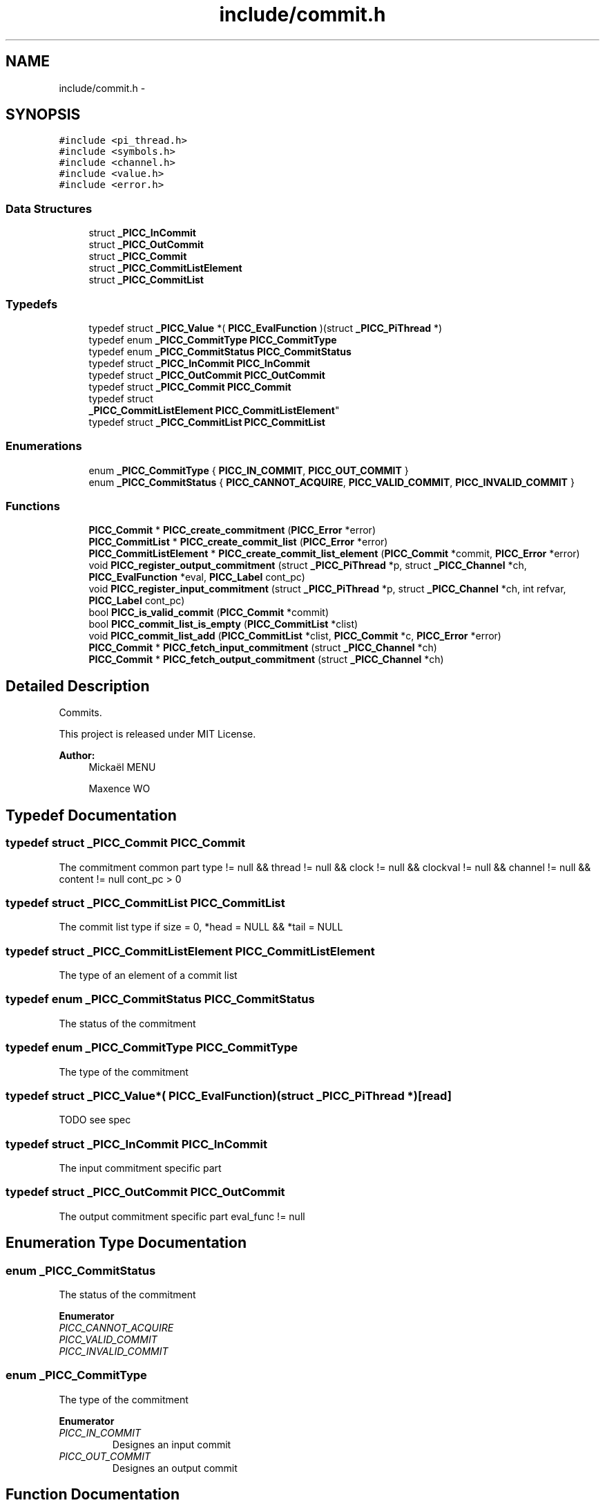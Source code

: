 .TH "include/commit.h" 3 "Fri Feb 8 2013" "PiThread" \" -*- nroff -*-
.ad l
.nh
.SH NAME
include/commit.h \- 
.SH SYNOPSIS
.br
.PP
\fC#include <pi_thread\&.h>\fP
.br
\fC#include <symbols\&.h>\fP
.br
\fC#include <channel\&.h>\fP
.br
\fC#include <value\&.h>\fP
.br
\fC#include <error\&.h>\fP
.br

.SS "Data Structures"

.in +1c
.ti -1c
.RI "struct \fB_PICC_InCommit\fP"
.br
.ti -1c
.RI "struct \fB_PICC_OutCommit\fP"
.br
.ti -1c
.RI "struct \fB_PICC_Commit\fP"
.br
.ti -1c
.RI "struct \fB_PICC_CommitListElement\fP"
.br
.ti -1c
.RI "struct \fB_PICC_CommitList\fP"
.br
.in -1c
.SS "Typedefs"

.in +1c
.ti -1c
.RI "typedef struct \fB_PICC_Value\fP *( \fBPICC_EvalFunction\fP )(struct \fB_PICC_PiThread\fP *)"
.br
.ti -1c
.RI "typedef enum \fB_PICC_CommitType\fP \fBPICC_CommitType\fP"
.br
.ti -1c
.RI "typedef enum \fB_PICC_CommitStatus\fP \fBPICC_CommitStatus\fP"
.br
.ti -1c
.RI "typedef struct \fB_PICC_InCommit\fP \fBPICC_InCommit\fP"
.br
.ti -1c
.RI "typedef struct \fB_PICC_OutCommit\fP \fBPICC_OutCommit\fP"
.br
.ti -1c
.RI "typedef struct \fB_PICC_Commit\fP \fBPICC_Commit\fP"
.br
.ti -1c
.RI "typedef struct 
.br
\fB_PICC_CommitListElement\fP \fBPICC_CommitListElement\fP"
.br
.ti -1c
.RI "typedef struct \fB_PICC_CommitList\fP \fBPICC_CommitList\fP"
.br
.in -1c
.SS "Enumerations"

.in +1c
.ti -1c
.RI "enum \fB_PICC_CommitType\fP { \fBPICC_IN_COMMIT\fP, \fBPICC_OUT_COMMIT\fP }"
.br
.ti -1c
.RI "enum \fB_PICC_CommitStatus\fP { \fBPICC_CANNOT_ACQUIRE\fP, \fBPICC_VALID_COMMIT\fP, \fBPICC_INVALID_COMMIT\fP }"
.br
.in -1c
.SS "Functions"

.in +1c
.ti -1c
.RI "\fBPICC_Commit\fP * \fBPICC_create_commitment\fP (\fBPICC_Error\fP *error)"
.br
.ti -1c
.RI "\fBPICC_CommitList\fP * \fBPICC_create_commit_list\fP (\fBPICC_Error\fP *error)"
.br
.ti -1c
.RI "\fBPICC_CommitListElement\fP * \fBPICC_create_commit_list_element\fP (\fBPICC_Commit\fP *commit, \fBPICC_Error\fP *error)"
.br
.ti -1c
.RI "void \fBPICC_register_output_commitment\fP (struct \fB_PICC_PiThread\fP *p, struct \fB_PICC_Channel\fP *ch, \fBPICC_EvalFunction\fP *eval, \fBPICC_Label\fP cont_pc)"
.br
.ti -1c
.RI "void \fBPICC_register_input_commitment\fP (struct \fB_PICC_PiThread\fP *p, struct \fB_PICC_Channel\fP *ch, int refvar, \fBPICC_Label\fP cont_pc)"
.br
.ti -1c
.RI "bool \fBPICC_is_valid_commit\fP (\fBPICC_Commit\fP *commit)"
.br
.ti -1c
.RI "bool \fBPICC_commit_list_is_empty\fP (\fBPICC_CommitList\fP *clist)"
.br
.ti -1c
.RI "void \fBPICC_commit_list_add\fP (\fBPICC_CommitList\fP *clist, \fBPICC_Commit\fP *c, \fBPICC_Error\fP *error)"
.br
.ti -1c
.RI "\fBPICC_Commit\fP * \fBPICC_fetch_input_commitment\fP (struct \fB_PICC_Channel\fP *ch)"
.br
.ti -1c
.RI "\fBPICC_Commit\fP * \fBPICC_fetch_output_commitment\fP (struct \fB_PICC_Channel\fP *ch)"
.br
.in -1c
.SH "Detailed Description"
.PP 
Commits\&.
.PP
This project is released under MIT License\&.
.PP
\fBAuthor:\fP
.RS 4
Mickaël MENU 
.PP
Maxence WO 
.RE
.PP

.SH "Typedef Documentation"
.PP 
.SS "typedef struct \fB_PICC_Commit\fP  \fBPICC_Commit\fP"
The commitment common part  type != null && thread != null && clock != null && clockval != null && channel != null && content != null  cont_pc > 0 
.SS "typedef struct \fB_PICC_CommitList\fP  \fBPICC_CommitList\fP"
The commit list type  if size = 0, *head = NULL && *tail = NULL  
.SS "typedef struct \fB_PICC_CommitListElement\fP  \fBPICC_CommitListElement\fP"
The type of an element of a commit list 
.SS "typedef enum \fB_PICC_CommitStatus\fP  \fBPICC_CommitStatus\fP"
The status of the commitment 
.SS "typedef enum \fB_PICC_CommitType\fP  \fBPICC_CommitType\fP"
The type of the commitment 
.SS "typedef struct \fB_PICC_Value\fP*( PICC_EvalFunction)(struct \fB_PICC_PiThread\fP *)\fC [read]\fP"
TODO see spec 
.SS "typedef struct \fB_PICC_InCommit\fP  \fBPICC_InCommit\fP"
The input commitment specific part 
.SS "typedef struct \fB_PICC_OutCommit\fP  \fBPICC_OutCommit\fP"
The output commitment specific part  eval_func != null 
.SH "Enumeration Type Documentation"
.PP 
.SS "enum \fB_PICC_CommitStatus\fP"
The status of the commitment 
.PP
\fBEnumerator\fP
.in +1c
.TP
\fB\fIPICC_CANNOT_ACQUIRE \fP\fP
.TP
\fB\fIPICC_VALID_COMMIT \fP\fP
.TP
\fB\fIPICC_INVALID_COMMIT \fP\fP
.SS "enum \fB_PICC_CommitType\fP"
The type of the commitment 
.PP
\fBEnumerator\fP
.in +1c
.TP
\fB\fIPICC_IN_COMMIT \fP\fP
Designes an input commit 
.TP
\fB\fIPICC_OUT_COMMIT \fP\fP
Designes an output commit 
.SH "Function Documentation"
.PP 
.SS "void PICC_commit_list_add (\fBPICC_CommitList\fP *clist, \fBPICC_Commit\fP *commit, \fBPICC_Error\fP *error)"
Adds the given element at the end of the commit list\&.
.PP
\fBParameters:\fP
.RS 4
\fIclist\fP Commit list 
.br
\fIcommit\fP Commit to add 
.br
\fIerror\fP Error stack 
.RE
.PP

.SS "bool PICC_commit_list_is_empty (\fBPICC_CommitList\fP *clist)"
Returns whether a commit list is empty\&.
.PP
\fBParameters:\fP
.RS 4
\fIclist\fP Commit list to check 
.RE
.PP
\fBReturns:\fP
.RS 4
Whether the commit list is empty\&. 
.RE
.PP

.SS "\fBPICC_CommitList\fP* PICC_create_commit_list (\fBPICC_Error\fP *error)"
Creates a new commit list\&.
.PP
\fBParameters:\fP
.RS 4
\fIerror\fP Error stack 
.RE
.PP
\fBReturns:\fP
.RS 4
Created commit list 
.RE
.PP

.SS "\fBPICC_CommitListElement\fP* PICC_create_commit_list_element (\fBPICC_Commit\fP *commit, \fBPICC_Error\fP *error)"
Creates a new element of commit list\&.
.PP
\fBParameters:\fP
.RS 4
\fIcommit\fP Commit associated 
.br
\fIerror\fP Error stack 
.RE
.PP
\fBReturns:\fP
.RS 4
Created commit list element 
.RE
.PP

.SS "\fBPICC_Commit\fP* PICC_create_commitment (\fBPICC_Error\fP *error)"
Creates and returns a commitment\&.
.PP
\fBPostcondition:\fP
.RS 4
commit != null
.RE
.PP
\fBReturns:\fP
.RS 4
Created commitment 
.RE
.PP

.SS "\fBPICC_Commit\fP* PICC_fetch_input_commitment (\fBPICC_Channel\fP *ch)"
Fetches the first element of the input commitList from a channel\&.
.PP
\fBPrecondition:\fP
.RS 4
ch != null
.RE
.PP
\fBPostcondition:\fP
.RS 4
if(c->incommits->size > 0 && PICC_is_valid_commit(PICC_commit_list_fetch(c->incommits))) PICC_fetch_input_commitment(c) = PICC_commit_list_fetch(c->incommits) 
.PP
if(c->incommits->size = 0 || !(PICC_is_valid_commit(PICC_commit_list_fetch(c->incommits)))) PICC_fetch_input_commitment(c) = null
.RE
.PP
\fBParameters:\fP
.RS 4
\fIch\fP Channel to fetch the commit from 
.RE
.PP
\fBReturns:\fP
.RS 4
Fetched commit 
.RE
.PP

.SS "\fBPICC_Commit\fP* PICC_fetch_output_commitment (\fBPICC_Channel\fP *ch)"
Fetches he first element of the output commitList from a channel
.PP
\fBPrecondition:\fP
.RS 4
ch != null
.RE
.PP
\fBPostcondition:\fP
.RS 4
if(c->outcommits->size > 0 && PICC_is_valid_commit(PICC_commit_list_fetch(c->outcommits))) PICC_fetch_output_commitment(c) = PICC_commit_list_fetch(c->outcommits) 
.PP
if(c->outcommits->size = 0 || !(PICC_is_valid_commit(PICC_commit_list_fetch(c->outcommits)))) PICC_fetch_output_commitment(c) = null
.RE
.PP
\fBParameters:\fP
.RS 4
\fIch\fP Channel to fetch the commit from 
.RE
.PP
\fBReturns:\fP
.RS 4
Fetched commit 
.RE
.PP

.SS "bool PICC_is_valid_commit (\fBPICC_Commit\fP *commit)"
Verifies if the given commit is valid\&.
.PP
\fBPrecondition:\fP
.RS 4
commit != null
.RE
.PP
\fBPostcondition:\fP
.RS 4
if (commit->clock == commit->thread->clock && commit->clockval == commit->thread->clock->val) valid = true else valid = false
.RE
.PP
\fBParameters:\fP
.RS 4
\fIcommit\fP Commit to validate 
.RE
.PP
\fBReturns:\fP
.RS 4
Whether the commit is valid 
.RE
.PP

.SS "void PICC_register_input_commitment (\fBPICC_PiThread\fP *pt, \fBPICC_Channel\fP *ch, intrefvar, \fBPICC_Label\fPcont_pc)"
Registers an input commit with given PiThread and channel\&.
.PP
\fBPrecondition:\fP
.RS 4
pt != null && ch != null && cont_pc >= 0
.RE
.PP
\fBPostcondition:\fP
.RS 4
pt->commits->size(PICC_register_input_commitment(pt)) = pt->commits->size(pt) + 1 
.PP
pt->commits->tail = commit 
.PP
commit->type = PICC_IN_COMMIT 
.PP
commit->content\&.in = in 
.PP
commit->thread = pt 
.PP
commit->channel = ch 
.PP
commit->cont_pc = cont_pc 
.PP
in->refvar = refvar
.RE
.PP
\fBParameters:\fP
.RS 4
\fIpt\fP PiThread associated with the commit 
.br
\fIch\fP Channel used to create the commit 
.br
\fIrefvar\fP Index of the var used to create the input commit 
.br
\fIcont_pc\fP Program counter 
.RE
.PP

.SS "void PICC_register_output_commitment (\fBPICC_PiThread\fP *pt, \fBPICC_Channel\fP *ch, \fBPICC_EvalFunction\fP *eval, \fBPICC_Label\fPcont_pc)"
Registers an output commit with given PiThread and channel\&.
.PP
\fBPrecondition:\fP
.RS 4
pt != null && ch != null && eval != null && cont_pc >= 0
.RE
.PP
\fBPostcondition:\fP
.RS 4
pt->commits->size(PICC_register_output_commitment(pt)) = pt->commits->size(pt) + 1 
.PP
pt->commits->tail = commit 
.PP
commit->type = PICC_OUT_COMMIT 
.PP
commit->content\&.out = out 
.PP
commit->thread = pt 
.PP
commit->channel = ch 
.PP
commit->cont_pc = cont_pc 
.PP
out->eval_func = eval
.RE
.PP
\fBParameters:\fP
.RS 4
\fIpt\fP PiThread associated with the commit 
.br
\fIch\fP Channel used to create the commit 
.br
\fIeval\fP Evaluation function 
.br
\fIcont_pc\fP Programm counter 
.RE
.PP

.SH "Author"
.PP 
Generated automatically by Doxygen for PiThread from the source code\&.
